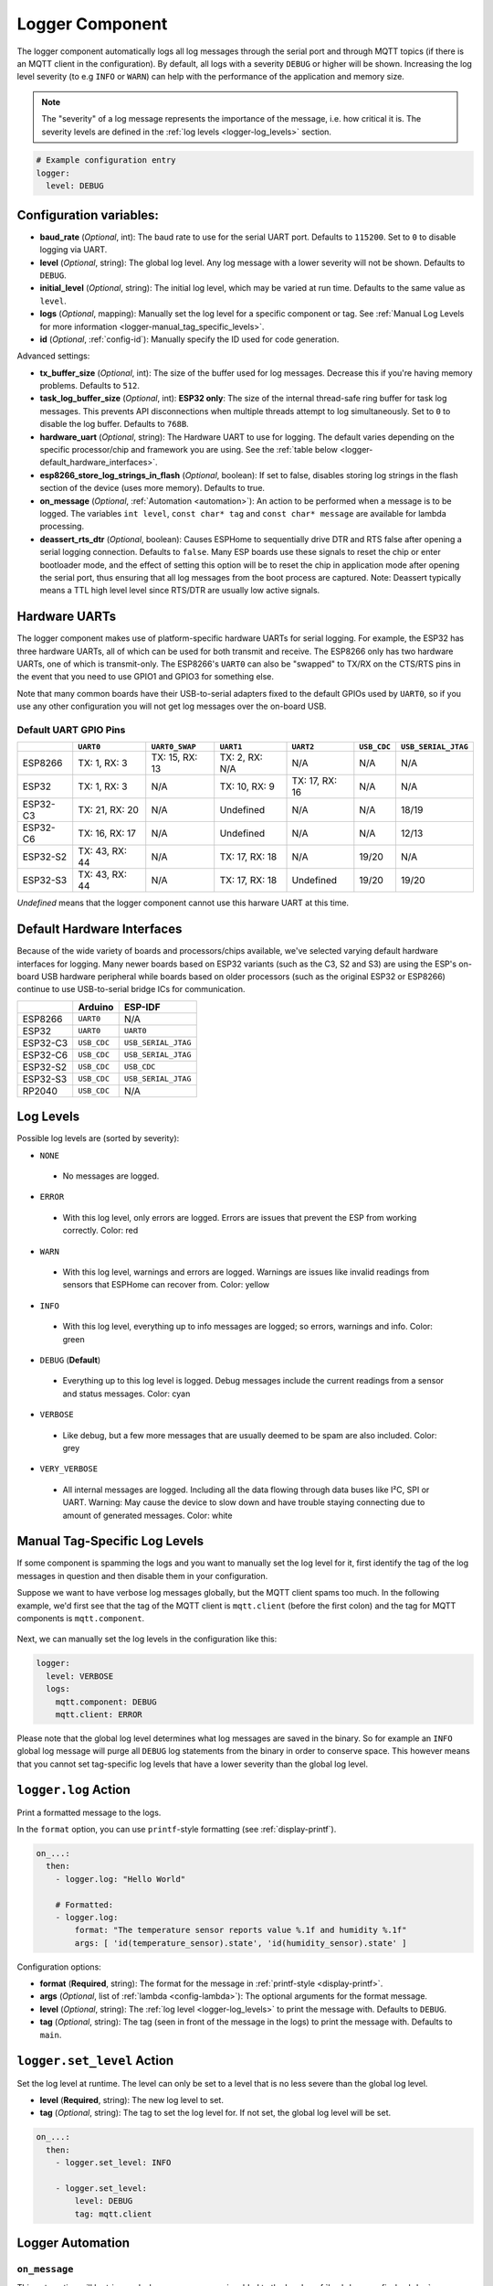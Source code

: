 .. _logger:

Logger Component
================

.. seo::
    :description: Instructions for setting up the central logging component in ESPHome.
    :image: file-document-box.svg

The logger component automatically logs all log messages through the
serial port and through MQTT topics (if there is an MQTT client in the
configuration). By default, all logs with a severity ``DEBUG`` or higher will be shown.
Increasing the log level severity (to e.g ``INFO`` or ``WARN``) can help with the performance of the application and memory size.

.. note::

    The "severity" of a log message represents the importance of the message, i.e. how critical it is. The severity levels are defined in the :ref:`log levels <logger-log_levels>` section.

.. code-block:: yaml

    # Example configuration entry
    logger:
      level: DEBUG

Configuration variables:
------------------------

-  **baud_rate** (*Optional*, int): The baud rate to use for the serial
   UART port. Defaults to ``115200``. Set to ``0`` to disable logging via UART.
-  **level** (*Optional*, string): The global log level. Any log message
   with a lower severity will not be shown. Defaults to ``DEBUG``.
-  **initial_level** (*Optional*, string): The initial log level, which may be varied at run time. Defaults to the same value as ``level``.
-  **logs** (*Optional*, mapping): Manually set the log level for a
   specific component or tag. See :ref:`Manual Log Levels for more
   information <logger-manual_tag_specific_levels>`.
-  **id** (*Optional*, :ref:`config-id`): Manually specify the ID used for code generation.

Advanced settings:

-  **tx_buffer_size** (*Optional*, int): The size of the buffer used
   for log messages. Decrease this if you're having memory problems.
   Defaults to ``512``.
-  **task_log_buffer_size** (*Optional*, int): **ESP32 only**: The size of the internal thread-safe ring buffer for task log messages.
   This prevents API disconnections when multiple threads attempt to log simultaneously.
   Set to ``0`` to disable the log buffer. Defaults to ``768B``.
-  **hardware_uart** (*Optional*, string): The Hardware UART to use for logging. The default varies depending on
   the specific processor/chip and framework you are using. See the :ref:`table below <logger-default_hardware_interfaces>`.
-  **esp8266_store_log_strings_in_flash** (*Optional*, boolean): If set to false, disables storing
   log strings in the flash section of the device (uses more memory). Defaults to true.
-  **on_message** (*Optional*, :ref:`Automation <automation>`): An action to be
   performed when a message is to be logged. The variables ``int level``, ``const char* tag`` and
   ``const char* message`` are available for lambda processing.
-  **deassert_rts_dtr** (*Optional*, boolean): Causes ESPHome to sequentially drive DTR and RTS false after opening
   a serial logging connection. Defaults to ``false``.
   Many ESP boards use these signals to reset the chip or enter
   bootloader mode, and the effect of setting this option will be
   to reset the chip in application mode after opening the serial port, thus ensuring that all log messages
   from the boot process are captured.
   Note: Deassert typically means a TTL high level
   level since RTS/DTR are usually low active signals.

.. _logger-hardware_uarts:

Hardware UARTs
--------------

The logger component makes use of platform-specific hardware UARTs for serial logging. For example, the ESP32
has three hardware UARTs, all of which can be used for both transmit and receive. The ESP8266 only has two
hardware UARTs, one of which is transmit-only. The ESP8266's ``UART0`` can also be "swapped" to TX/RX on the
CTS/RTS pins in the event that you need to use GPIO1 and GPIO3 for something else.

Note that many common boards have their USB-to-serial adapters fixed to the default GPIOs used by ``UART0``,
so if you use any other configuration you will not get log messages over the on-board USB.

Default UART GPIO Pins
**********************

.. list-table::
    :header-rows: 1

    * -
      - ``UART0``
      - ``UART0_SWAP``
      - ``UART1``
      - ``UART2``
      - ``USB_CDC``
      - ``USB_SERIAL_JTAG``
    * - ESP8266
      - TX: 1, RX: 3
      - TX: 15, RX: 13
      - TX: 2, RX: N/A
      - N/A
      - N/A
      - N/A
    * - ESP32
      - TX: 1, RX: 3
      - N/A
      - TX: 10, RX: 9
      - TX: 17, RX: 16
      - N/A
      - N/A
    * - ESP32-C3
      - TX: 21, RX: 20
      - N/A
      - Undefined
      - N/A
      - N/A
      - 18/19
    * - ESP32-C6
      - TX: 16, RX: 17
      - N/A
      - Undefined
      - N/A
      - N/A
      - 12/13
    * - ESP32-S2
      - TX: 43, RX: 44
      - N/A
      - TX: 17, RX: 18
      - N/A
      - 19/20
      - N/A
    * - ESP32-S3
      - TX: 43, RX: 44
      - N/A
      - TX: 17, RX: 18
      - Undefined
      - 19/20
      - 19/20

*Undefined* means that the logger component cannot use this harware UART at this time.

.. _logger-default_hardware_interfaces:

Default Hardware Interfaces
---------------------------

Because of the wide variety of boards and processors/chips available, we've selected varying default
hardware interfaces for logging. Many newer boards based on ESP32 variants (such as the C3, S2 and S3)
are using the ESP's on-board USB hardware peripheral while boards based on older processors (such as
the original ESP32 or ESP8266) continue to use USB-to-serial bridge ICs for communication.

.. list-table::
    :header-rows: 1

    * -
      - Arduino
      - ESP-IDF
    * - ESP8266
      - ``UART0``
      - N/A
    * - ESP32
      - ``UART0``
      - ``UART0``
    * - ESP32-C3
      - ``USB_CDC``
      - ``USB_SERIAL_JTAG``
    * - ESP32-C6
      - ``USB_CDC``
      - ``USB_SERIAL_JTAG``
    * - ESP32-S2
      - ``USB_CDC``
      - ``USB_CDC``
    * - ESP32-S3
      - ``USB_CDC``
      - ``USB_SERIAL_JTAG``
    * - RP2040
      - ``USB_CDC``
      - N/A

.. _logger-log_levels:

Log Levels
----------

Possible log levels are (sorted by severity):

-  ``NONE``

  - No messages are logged.

-  ``ERROR``

  - With this log level, only errors are logged. Errors are issues that prevent the ESP from working
    correctly. Color: red

-  ``WARN``

  - With this log level, warnings and errors are logged. Warnings are issues like invalid readings from
    sensors that ESPHome can recover from. Color: yellow

-  ``INFO``

  - With this log level, everything up to info messages are logged; so errors, warnings and info. Color: green

-  ``DEBUG`` (**Default**)

  - Everything up to this log level is logged. Debug messages include the current readings from a sensor
    and status messages. Color: cyan

-  ``VERBOSE``

  - Like debug, but a few more messages that are usually deemed to be spam are also included. Color: grey

-  ``VERY_VERBOSE``

  - All internal messages are logged. Including all the data flowing through data buses like
    I²C, SPI or UART. Warning: May cause the device to slow down and have trouble staying
    connecting due to amount of generated messages. Color: white

.. _logger-manual_tag_specific_levels:

Manual Tag-Specific Log Levels
------------------------------

If some component is spamming the logs and you want to manually set the
log level for it, first identify the tag of the log messages in question
and then disable them in your configuration.

Suppose we want to have verbose log messages globally, but the MQTT
client spams too much. In the following example, we'd first see that the
tag of the MQTT client is ``mqtt.client`` (before the first colon) and
the tag for MQTT components is ``mqtt.component``.

.. figure:: images/logger-manual_log_level.png

Next, we can manually set the log levels in the configuration like this:

.. code-block:: yaml

    logger:
      level: VERBOSE
      logs:
        mqtt.component: DEBUG
        mqtt.client: ERROR

Please note that the global log level determines what log messages are
saved in the binary. So for example an ``INFO`` global log message will
purge all ``DEBUG`` log statements from the binary in order to conserve
space. This however means that you cannot set tag-specific log levels
that have a lower severity than the global log level.

.. _logger-log_action:

``logger.log`` Action
---------------------

Print a formatted message to the logs.

In the ``format`` option, you can use ``printf``-style formatting (see :ref:`display-printf`).

.. code-block:: yaml

    on_...:
      then:
        - logger.log: "Hello World"

        # Formatted:
        - logger.log:
            format: "The temperature sensor reports value %.1f and humidity %.1f"
            args: [ 'id(temperature_sensor).state', 'id(humidity_sensor).state' ]

Configuration options:

-  **format** (**Required**, string): The format for the message in :ref:`printf-style <display-printf>`.
-  **args** (*Optional*, list of :ref:`lambda <config-lambda>`): The optional arguments for the
   format message.
-  **level** (*Optional*, string): The :ref:`log level <logger-log_levels>` to print the message
   with. Defaults to ``DEBUG``.
-  **tag** (*Optional*, string): The tag (seen in front of the message in the logs) to print the message
   with. Defaults to ``main``.

``logger.set_level`` Action
---------------------------

Set the log level at runtime. The level can only be set to a level that is no less severe than the global log level.

- **level** (**Required**, string): The new log level to set.
- **tag** (*Optional*, string): The tag to set the log level for. If not set, the global log level will be set.

.. code-block:: yaml

    on_...:
      then:
        - logger.set_level: INFO

        - logger.set_level:
            level: DEBUG
            tag: mqtt.client


Logger Automation
-----------------

.. _logger-on_message:

``on_message``
**************

This automation will be triggered when a new message is added to the log.
In :ref:`lambdas <config-lambda>` you can get the message, log level and tag from the trigger
using ``message`` (``const char *``), ``level`` (``int``) and ``tag`` (``const char *``).

.. code-block:: yaml

    logger:
      # ...
      on_message:
        level: ERROR
        then:
          - mqtt.publish:
              topic: some/topic
              payload: !lambda |-
                return "Triggered on_message with level " + to_string(level) + ", tag " + tag + " and message " + message;

.. note::

    Logging will not work in the ``on_message`` trigger. You can't use the :ref:`logger.log <logger-log_action>` action
    and the ``ESP_LOGx`` logging macros in this automation.

See Also
--------

- :doc:`/components/uart`
- :doc:`/components/select/logger`
- :apiref:`logger/logger.h`
- :ghedit:`Edit`
